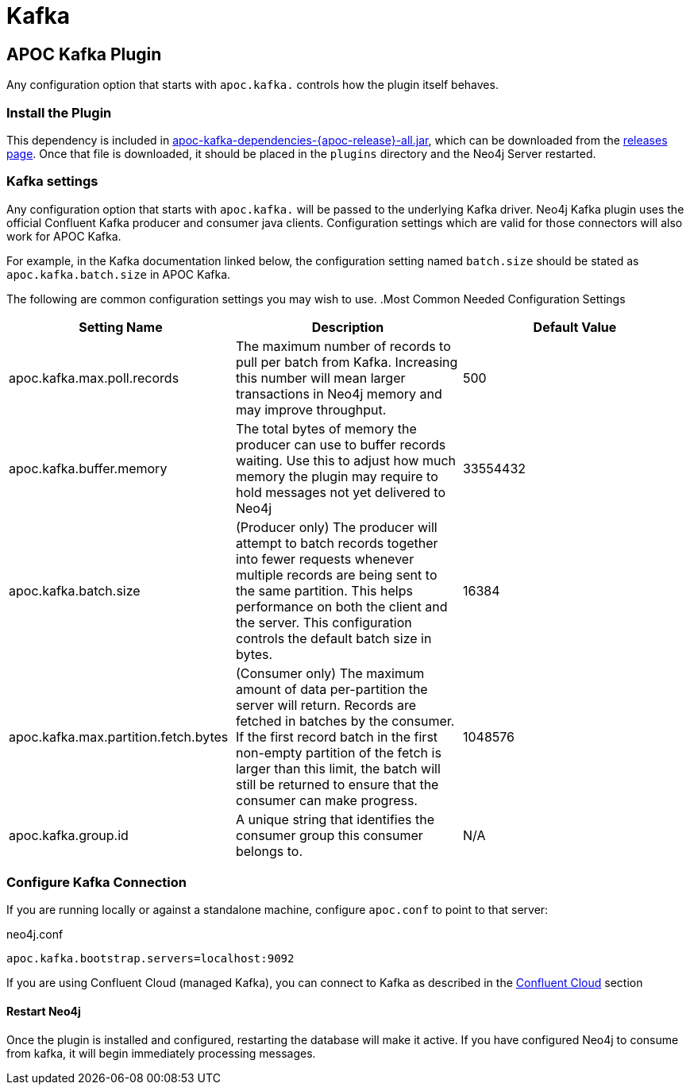 = Kafka

[[kafka]]

ifdef::env-docs[]
[abstract]
--
Get started fast for common scenarios, using APOC Kafka plugin or Kafka Connect plugin
--
endif::env-docs[]

[[apoc_neo4j_plugin_quickstart]]
== APOC Kafka Plugin

Any configuration option that starts with `apoc.kafka.` controls how the plugin itself behaves.

=== Install the Plugin

This dependency is included in https://github.com/neo4j-contrib/neo4j-apoc-procedures/releases/download/{apoc-release}/apoc-kafka-dependencies-{apoc-release}-all.jar[apoc-kafka-dependencies-{apoc-release}-all.jar^], which can be downloaded from the https://github.com/neo4j-contrib/neo4j-apoc-procedures/releases/tag/{apoc-release}[releases page^].
Once that file is downloaded, it should be placed in the `plugins` directory and the Neo4j Server restarted.

[[kafka-settings]]
=== Kafka settings

Any configuration option that starts with `apoc.kafka.` will be passed to the underlying Kafka driver. Neo4j
Kafka plugin uses the official Confluent Kafka producer and consumer java clients.
Configuration settings which are valid for those connectors will also work for APOC Kafka.

For example, in the Kafka documentation linked below, the configuration setting named `batch.size` should be stated as
`apoc.kafka.batch.size` in APOC Kafka.

The following are common configuration settings you may wish to use.
.Most Common Needed Configuration Settings
|===
|Setting Name |Description |Default Value

|apoc.kafka.max.poll.records
|The maximum number of records to pull per batch from Kafka. Increasing this number will mean
larger transactions in Neo4j memory and may improve throughput.
|500

|apoc.kafka.buffer.memory
|The total bytes of memory the producer can use to buffer records waiting.  Use this to adjust
how much memory the plugin may require to hold messages not yet delivered to Neo4j
|33554432

|apoc.kafka.batch.size
|(Producer only) The producer will attempt to batch records together into fewer requests whenever multiple records are being sent to the same partition. This helps performance on both the client and the server. This configuration controls the default batch size in bytes.
|16384

|apoc.kafka.max.partition.fetch.bytes
|(Consumer only) The maximum amount of data per-partition the server will return. Records are fetched in batches by the consumer. If the first record batch in the first non-empty partition of the fetch is larger than this limit, the batch will still be returned to ensure that the consumer can make progress.
|1048576

|apoc.kafka.group.id
|A unique string that identifies the consumer group this consumer belongs to.
|N/A
|===

=== Configure Kafka Connection

If you are running locally or against a standalone machine, configure `apoc.conf` to point to that server:

.neo4j.conf
[source,ini]
----
apoc.kafka.bootstrap.servers=localhost:9092
----

If you are using Confluent Cloud (managed Kafka), you can connect to Kafka as described in
the xref:database-integration/kafka/cloud.adoc#confluent_cloud[Confluent Cloud] section


==== Restart Neo4j

Once the plugin is installed and configured, restarting the database will make it active.
If you have configured Neo4j to consume from kafka, it will begin immediately processing messages.
